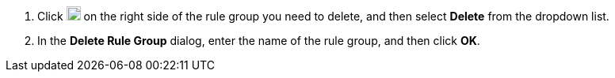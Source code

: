 // :ks_include_id: 0b6f7a63668142ce8f5d70a7f013a852
. Click image:/images/ks-qkcp/zh/icons/more.svg[more,18,18] on the right side of the rule group you need to delete, and then select **Delete** from the dropdown list.

. In the **Delete Rule Group** dialog, enter the name of the rule group, and then click **OK**.
